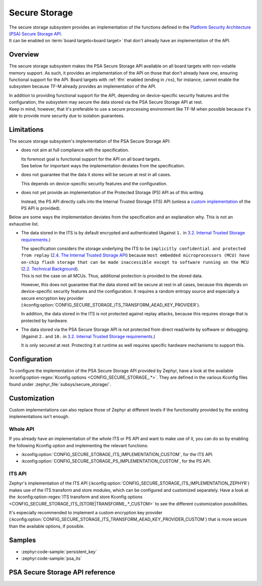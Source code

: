 .. _secure_storage:

Secure Storage
##############

| The secure storage subsystem provides an implementation of the functions defined in the
  `Platform Security Architecture (PSA) Secure Storage API <https://arm-software.github.io/psa-api/storage/>`_.
| It can be enabled on :term:`board targets<board target>`
  that don't already have an implementation of the API.

Overview
********

The secure storage subsystem makes the PSA Secure Storage API available on all board targets with
non-volatile memory support.
As such, it provides an implementation of the API on those that don't already have one, ensuring
functional support for the API.
Board targets with :ref:`tfm` enabled (ending in ``/ns``), for instance,
cannot enable the subsystem because TF-M already provides an implementation of the API.

| In addition to providing functional support for the API, depending on
  device-specific security features and the configuration, the subsystem
  may secure the data stored via the PSA Secure Storage API at rest.
| Keep in mind, however, that it's preferable to use a secure processing environment like TF-M when
  possible because it's able to provide more security due to isolation guarantees.

Limitations
***********

The secure storage subsystem's implementation of the PSA Secure Storage API:

* does not aim at full compliance with the specification.

  | Its foremost goal is functional support for the API on all board targets.
  | See below for important ways the implementation deviates from the specification.

* does not guarantee that the data it stores will be secure at rest in all cases.

  This depends on device-specific security features and the configuration.

* does not yet provide an implementation of the Protected Storage (PS) API as of this writing.

  Instead, the PS API directly calls into the Internal Trusted Storage (ITS) API
  (unless a `custom implementation <#whole-api>`_ of the PS API is provided).

Below are some ways the implementation deviates from the specification
and an explanation why. This is not an exhaustive list.

* The data stored in the ITS is by default encrypted and authenticated (Against ``1.`` in
  `3.2. Internal Trusted Storage requirements <https://arm-software.github.io/psa-api/storage/1.0/overview/requirements.html#internal-trusted-storage-requirements>`_.)

  | The specification considers the storage underlying the ITS to be
    ``implicitly confidential and protected from replay``
    (`2.4. The Internal Trusted Storage API <https://arm-software.github.io/psa-api/storage/1.0/overview/architecture.html#the-internal-trusted-storage-api>`_)
    because ``most embedded microprocessors (MCU) have on-chip flash storage that can be made
    inaccessible except to software running on the MCU``
    (`2.2. Technical Background <https://arm-software.github.io/psa-api/storage/1.0/overview/architecture.html#technical-background>`_).
  | This is not the case on all MCUs. Thus, additional protection is provided to the stored data.

  However, this does not guarantee that the data stored will be secure at rest in all cases,
  because this depends on device-specific security features and the configuration.
  It requires a random entropy source and especially a secure encryption key provider
  (:kconfig:option:`CONFIG_SECURE_STORAGE_ITS_TRANSFORM_AEAD_KEY_PROVIDER`).

  In addition, the data stored in the ITS is not protected against replay attacks,
  because this requires storage that is protected by hardware.

* The data stored via the PSA Secure Storage API is not protected from direct
  read/write by software or debugging. (Against ``2.`` and ``10.`` in
  `3.2. Internal Trusted Storage requirements <https://arm-software.github.io/psa-api/storage/1.0/overview/requirements.html#internal-trusted-storage-requirements>`_.)

  It is only secured at rest. Protecting it at runtime as well
  requires specific hardware mechanisms to support this.

Configuration
*************

To configure the implementation of the PSA Secure Storage API provided by Zephyr, have a look at the
available :kconfig:option-regex:`Kconfig options <CONFIG_SECURE_STORAGE_.*>`.
They are defined in the various Kconfig files found under :zephyr_file:`subsys/secure_storage/`.

Customization
*************

Custom implementations can also replace those of Zephyr at different levels
if the functionality provided by the existing implementations isn't enough.

Whole API
=========

If you already have an implementation of the whole ITS or PS API and want to make use of it, you
can do so by enabling the following Kconfig option and implementing the relevant functions:

* :kconfig:option:`CONFIG_SECURE_STORAGE_ITS_IMPLEMENTATION_CUSTOM`, for the ITS API.
* :kconfig:option:`CONFIG_SECURE_STORAGE_PS_IMPLEMENTATION_CUSTOM`, for the PS API.

ITS API
=======

Zephyr's implementation of the ITS API
(:kconfig:option:`CONFIG_SECURE_STORAGE_ITS_IMPLEMENTATION_ZEPHYR`)
makes use of the ITS transform and store modules, which can be configured and customized separately.
Have a look at the :kconfig:option-regex:`ITS transform and store Kconfig options
<CONFIG_SECURE_STORAGE_ITS_(STORE|TRANSFORM)_.*_CUSTOM>` to see the different customization
possibilities.

It's especially recommended to implement a custom encryption key provider
(:kconfig:option:`CONFIG_SECURE_STORAGE_ITS_TRANSFORM_AEAD_KEY_PROVIDER_CUSTOM`)
that is more secure than the available options, if possible.

Samples
*******

* :zephyr:code-sample:`persistent_key`
* :zephyr:code-sample:`psa_its`

PSA Secure Storage API reference
********************************

.. doxygengroup:: psa_secure_storage
